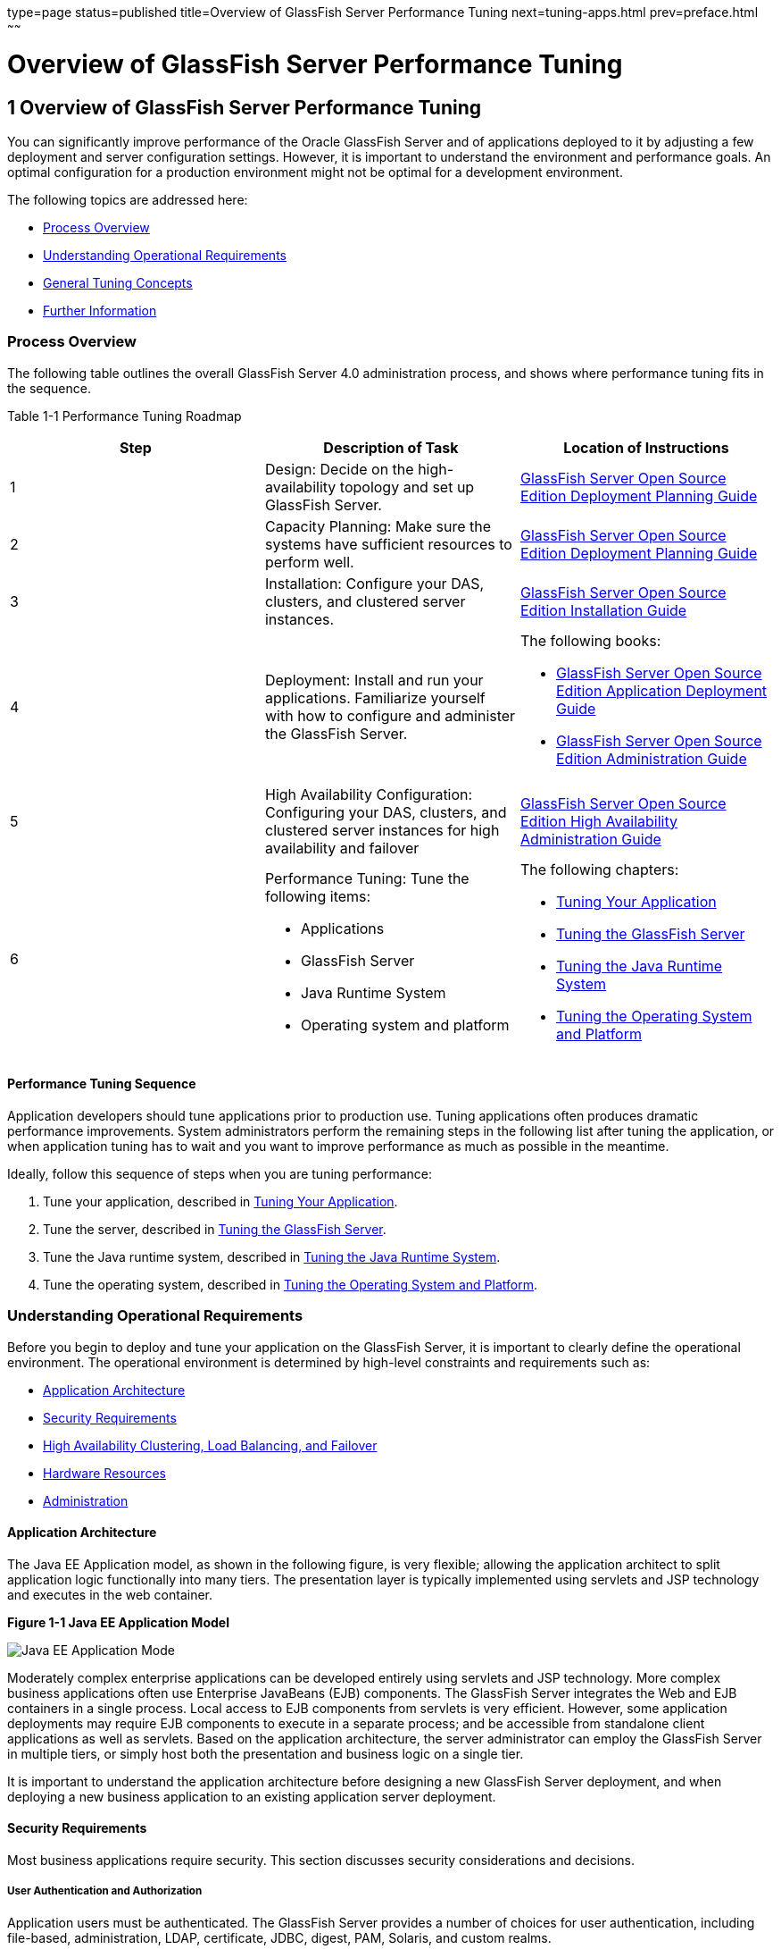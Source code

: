 type=page
status=published
title=Overview of GlassFish Server Performance Tuning
next=tuning-apps.html
prev=preface.html
~~~~~~

Overview of GlassFish Server Performance Tuning
===============================================

[[GSPTG00003]][[giekg]]


[[overview-of-glassfish-server-performance-tuning]]
1 Overview of GlassFish Server Performance Tuning
-------------------------------------------------

You can significantly improve performance of the Oracle GlassFish Server
and of applications deployed to it by adjusting a few deployment and
server configuration settings. However, it is important to understand
the environment and performance goals. An optimal configuration for a
production environment might not be optimal for a development
environment.

The following topics are addressed here:

* link:#abear[Process Overview]
* link:#abeat[Understanding Operational Requirements]
* link:#abeba[General Tuning Concepts]
* link:#abebd[Further Information]

[[abear]][[GSPTG00048]][[process-overview]]

Process Overview
~~~~~~~~~~~~~~~~

The following table outlines the overall GlassFish Server 4.0
administration process, and shows where performance tuning fits in the
sequence.

[[sthref4]][[gacmh]]

Table 1-1 Performance Tuning Roadmap

[options="header",]
|===
|Step |Description of Task |Location of Instructions
|1
|Design: Decide on the high-availability topology and set up GlassFish Server.
a|link:../deployment-planning-guide/toc.html#GSPLG[
GlassFish Server Open Source Edition Deployment Planning Guide]

|2
|Capacity Planning: Make sure the systems have sufficient resources to perform well.
a|link:../deployment-planning-guide/toc.html#GSPLG[
GlassFish Server Open Source Edition Deployment Planning Guide]

|3
|Installation: Configure your DAS, clusters, and clustered server instances.
a|link:../installation-guide/toc.html#GSING[
GlassFish Server Open Source Edition Installation Guide]

|4
|Deployment: Install and run your applications.
Familiarize yourself with how to configure and administer the GlassFish Server.
a|The following books:

* link:../application-deployment-guide/toc.html#GSDPG[
GlassFish Server Open Source Edition Application Deployment Guide]
* link:../administration-guide/toc.html#GSADG[
GlassFish Server Open Source Edition Administration Guide]

|5
|High Availability Configuration: Configuring your DAS, clusters, and
clustered server instances for high availability and failover
a|link:../ha-administration-guide/toc.html#GSHAG[
GlassFish Server Open Source Edition High Availability Administration Guide]

|6
a|Performance Tuning: Tune the following items:

* Applications
* GlassFish Server
* Java Runtime System
* Operating system and platform

a|The following chapters:

* link:tuning-apps.html#abebe[Tuning Your Application]
* link:tuning-glassfish.html#abedn[Tuning the GlassFish Server]
* link:tuning-java.html#abeia[Tuning the Java Runtime System]
* link:tuning-os.html#abeir[Tuning the Operating System and Platform]
|===


[[abeas]][[GSPTG00035]][[performance-tuning-sequence]]

Performance Tuning Sequence
^^^^^^^^^^^^^^^^^^^^^^^^^^^

Application developers should tune applications prior to production use.
Tuning applications often produces dramatic performance improvements.
System administrators perform the remaining steps in the following list
after tuning the application, or when application tuning has to wait and
you want to improve performance as much as possible in the meantime.

Ideally, follow this sequence of steps when you are tuning performance:

1. Tune your application, described in
link:tuning-apps.html#abebe[Tuning Your Application].
2. Tune the server, described in link:tuning-glassfish.html#abedn[Tuning
the GlassFish Server].
3. Tune the Java runtime system, described in
link:tuning-java.html#abeia[Tuning the Java Runtime System].
4. Tune the operating system, described in
link:tuning-os.html#abeir[Tuning the Operating System and Platform].

[[abeat]][[GSPTG00049]][[understanding-operational-requirements]]

Understanding Operational Requirements
~~~~~~~~~~~~~~~~~~~~~~~~~~~~~~~~~~~~~~

Before you begin to deploy and tune your application on the GlassFish
Server, it is important to clearly define the operational environment.
The operational environment is determined by high-level constraints and
requirements such as:

* link:#abeau[Application Architecture]
* link:#abeav[Security Requirements]
* link:#gkvjf[High Availability Clustering, Load Balancing, and Failover]
* link:#abeay[Hardware Resources]
* link:#abeaz[Administration]

[[abeau]][[GSPTG00154]][[application-architecture]]

Application Architecture
^^^^^^^^^^^^^^^^^^^^^^^^

The Java EE Application model, as shown in the following figure, is very
flexible; allowing the application architect to split application logic
functionally into many tiers. The presentation layer is typically
implemented using servlets and JSP technology and executes in the web
container.

[[GSPTG00001]][[gacmj]]


.*Figure 1-1 Java EE Application Model*
image:img/appmodel.png["Java EE Application Mode"]


Moderately complex enterprise applications can be developed entirely
using servlets and JSP technology. More complex business applications
often use Enterprise JavaBeans (EJB) components. The GlassFish Server
integrates the Web and EJB containers in a single process. Local access
to EJB components from servlets is very efficient. However, some
application deployments may require EJB components to execute in a
separate process; and be accessible from standalone client applications
as well as servlets. Based on the application architecture, the server
administrator can employ the GlassFish Server in multiple tiers, or
simply host both the presentation and business logic on a single tier.

It is important to understand the application architecture before
designing a new GlassFish Server deployment, and when deploying a new
business application to an existing application server deployment.

[[abeav]][[GSPTG00155]][[security-requirements]]

Security Requirements
^^^^^^^^^^^^^^^^^^^^^

Most business applications require security. This section discusses
security considerations and decisions.

[[abeaw]][[GSPTG00080]][[user-authentication-and-authorization]]

User Authentication and Authorization
+++++++++++++++++++++++++++++++++++++

Application users must be authenticated. The GlassFish Server provides a
number of choices for user authentication, including file-based,
administration, LDAP, certificate, JDBC, digest, PAM, Solaris, and
custom realms.

The default file based security realm is suitable for developer
environments, where new applications are developed and tested. At
deployment time, the server administrator can choose between the
Lighweight Directory Access Protocol (LDAP) or Solaris security realms.
Many large enterprises use LDAP-based directory servers to maintain
employee and customer profiles. Small to medium enterprises that do not
already use a directory server may find it advantageous to leverage
investment in Solaris security infrastructure.

For more information on security realms, see
"link:../security-guide/user-security.html#GSSCG00151[Administering Authentication Realms]" in GlassFish
Server Open Source Edition Security Guide.

The type of authentication mechanism chosen may require additional
hardware for the deployment. Typically a directory server executes on a
separate server, and may also require a backup for replication and high
availability. Refer to the
http://www.oracle.com/us/products/middleware/identity-management/oracle-directory-services/index.html[Oracle
Java System Directory Server]
(`http://www.oracle.com/us/products/middleware/identity-management/oracle-directory-services/index.html`)
documentation for more information on deployment, sizing, and
availability guidelines.

An authenticated user's access to application functions may also need
authorization checks. If the application uses the role-based Java EE
authorization checks, the application server performs some additional
checking, which incurs additional overheads. When you perform capacity
planning, you must take this additional overhead into account.

[[abeax]][[GSPTG00081]][[encryption]]

Encryption
++++++++++

For security reasons, sensitive user inputs and application output must
be encrypted. Most business-oriented web applications encrypt all or
some of the communication flow between the browser and GlassFish Server.
Online shopping applications encrypt traffic when the user is completing
a purchase or supplying private data. Portal applications such as news
and media typically do not employ encryption. Secure Sockets Layer (SSL)
is the most common security framework, and is supported by many browsers
and application servers.

The GlassFish Server supports SSL 2.0 and 3.0 and contains software
support for various cipher suites. It also supports integration of
hardware encryption cards for even higher performance. Security
considerations, particularly when using the integrated software
encryption, will impact hardware sizing and capacity planning.

Consider the following when assessing the encryption needs for a deployment:

* What is the nature of the applications with respect to security? Do
they encrypt all or only a part of the application inputs and output?
What percentage of the information needs to be securely transmitted?
* Are the applications going to be deployed on an application server
that is directly connected to the Internet? Will a web server exist in a
demilitarized zone (DMZ) separate from the application server tier and
backend enterprise systems?
+
A DMZ-style deployment is recommended for high security. It is also
useful when the application has a significant amount of static text and
image content and some business logic that executes on the GlassFish
Server, behind the most secure firewall. GlassFish Server provides
secure reverse proxy plugins to enable integration with popular web
servers. The GlassFish Server can also be deployed and used as a web
server in DMZ.

* Is encryption required between the web servers in the DMZ and
application servers in the next tier? The reverse proxy plugins supplied
with GlassFish Server support SSL encryption between the web server and
application server tier. If SSL is enabled, hardware capacity planning
must be take into account the encryption policy and mechanisms.

* If software encryption is to be employed:

** What is the expected performance overhead for every tier in the
system, given the security requirements?

** What are the performance and throughput characteristics of various
choices?

For information on how to encrypt the communication between web servers
and GlassFish Server, see "link:../security-guide/message-security.html#GSSCG00037[Administering Message
Security]" in GlassFish Server Open Source Edition Security Guide.

[[gkvjf]][[GSPTG00156]][[high-availability-clustering-load-balancing-and-failover]]

High Availability Clustering, Load Balancing, and Failover
^^^^^^^^^^^^^^^^^^^^^^^^^^^^^^^^^^^^^^^^^^^^^^^^^^^^^^^^^^

GlassFish Server 4.0 enables multiple GlassFish Server instances to be
clustered to provide high availability through failure protection,
scalability, and load balancing.

High availability applications and services provide their functionality
continuously, regardless of hardware and software failures. To make such
reliability possible, GlassFish Server 4.0 provides mechanisms for
maintaining application state data between clustered GlassFish Server
instances. Application state data, such as HTTP session data, stateful
EJB sessions, and dynamic cache information, is replicated in real time
across server instances. If any one server instance goes down, the
session state is available to the next failover server, resulting in
minimum application downtime and enhanced transactional security.

GlassFish Server provides the following high availability features:

* High Availability Session Persistence
* High Availability Java Message Service
* RMI-IIOP Load Balancing and Failover

See link:tuning-java.html#glaat[Tuning High Availability Persistence] for
high availability persistence tuning recommendations.

See the link:../ha-administration-guide/toc.html#GSHAG[GlassFish Server Open Source Edition High
Availability Administration Guide] for complete information about
configuring high availability clustering, load balancing, and failover
features in GlassFish Server 4.0.

[[abeay]][[GSPTG00157]][[hardware-resources]]

Hardware Resources
^^^^^^^^^^^^^^^^^^

The type and quantity of hardware resources available greatly influence
performance tuning and site planning.

GlassFish Server provides excellent vertical scalability. It can scale
to efficiently utilize multiple high-performance CPUs, using just one
application server process. A smaller number of application server
instances makes maintenance easier and administration less expensive.
Also, deploying several related applications on fewer application
servers can improve performance, due to better data locality, and reuse
of cached data between co-located applications. Such servers must also
contain large amounts of memory, disk space, and network capacity to
cope with increased load.

GlassFish Server can also be deployed on large "farms" of relatively
modest hardware units. Business applications can be partitioned across
various server instances. Using one or more external load balancers can
efficiently spread user access across all the application server
instances. A horizontal scaling approach may improve availability, lower
hardware costs and is suitable for some types of applications. However,
this approach requires administration of more application server
instances and hardware nodes.

[[abeaz]][[GSPTG00158]][[administration]]

Administration
^^^^^^^^^^^^^^

A single GlassFish Server installation on a server can encompass
multiple instances. A group of one or more instances that are
administered by a single Administration Server is called a domain.
Grouping server instances into domains permits different people to
independently administer the groups.

You can use a single-instance domain to create a "sandbox" for a
particular developer and environment. In this scenario, each developer
administers his or her own application server, without interfering with
other application server domains. A small development group may choose
to create multiple instances in a shared administrative domain for
collaborative development.

In a deployment environment, an administrator can create domains based
on application and business function. For example, internal Human
Resources applications may be hosted on one or more servers in one
Administrative domain, while external customer applications are hosted
on several administrative domains in a server farm.

GlassFish Server supports virtual server capability for web
applications. For example, a web application hosting service provider
can host different URL domains on a single GlassFish Server process for
efficient administration.

For detailed information on administration, see the
link:../administration-guide/toc.html#GSADG[GlassFish Server Open Source Edition Administration Guide].

[[abeba]][[GSPTG00050]][[general-tuning-concepts]]

General Tuning Concepts
~~~~~~~~~~~~~~~~~~~~~~~

Some key concepts that affect performance tuning are:

* User load
* Application scalability
* Margins of safety

The following table describes these concepts, and how they are measured
in practice. The left most column describes the general concept, the
second column gives the practical ramifications of the concept, the
third column describes the measurements, and the right most column
describes the value sources.

[[sthref6]][[gacmp]]

Table 1-2 Factors That Affect Performance

[width="100%",cols="<14%,<13%,<26%,<47%",options="header",]
|===
|Concept |In practice |Measurement |Value sources

|User Load
|Concurrent sessions at peak load
a|Transactions Per Minute (TPM)

Web Interactions Per Second (WIPS)

a|(Max. number of concurrent users) * (expected response time) / (time
between clicks)

Example:

(100 users * 2 sec) / 10 sec = 20

|Application Scalability
|Transaction rate measured on one CPU
|TPM or WIPS
|Measured from workload benchmark. Perform at each tier.

|Vertical scalability
|Increase in performance from additional CPUs
|Percentage gain per additional CPU
|Based on curve fitting from benchmark.
Perform tests while gradually increasing the number of CPUs.
Identify the "knee" of the curve, where additional CPUs are providing
uneconomical gains in performance. Requires tuning as described in this
guide. Perform at each tier and iterate if necessary. Stop here if this
meets performance requirements.

|Horizontal scalability
|Increase in performance from additional servers
|Percentage gain per additional server process and/or hardware node.
|Use a well-tuned single application server instance, as in previous step.
Measure how much each additional server instance and hardware node
improves performance.

|Safety Margins
|High availability requirements
|If the system must cope with failures, size the system to meet
performance requirements assuming that one or more application server
instances are non functional
|Different equations used if high availability is required.

| +
|Excess capacity for unexpected peaks
|It is desirable to operate a
server at less than its benchmarked peak, for some safety margin
|80% system capacity utilization at peak loads may work for most installations.
Measure your deployment under real and simulated peak loads.
|===


[[abebb]][[GSPTG00159]][[capacity-planning]]

Capacity Planning
^^^^^^^^^^^^^^^^^

The previous discussion guides you towards defining a deployment
architecture. However, you determine the actual size of the deployment
by a process called capacity planning. Capacity planning enables you to
predict:

* The performance capacity of a particular hardware configuration.
* The hardware resources required to sustain specified application load
and performance.

You can estimate these values through careful performance benchmarking,
using an application with realistic data sets and workloads.

[[gacmz]][[GSPTG00036]][[to-determine-capacity]]

To Determine Capacity
+++++++++++++++++++++

1. Determine performance on a single CPU.
+
First determine the largest load that a single processor can sustain.
You can obtain this figure by measuring the performance of the
application on a single-processor machine. Either leverage the
performance numbers of an existing application with similar processing
characteristics or, ideally, use the actual application and workload in
a testing environment. Make sure that the application and data resources
are tiered exactly as they would be in the final deployment.
2. [[CEGHGCGI]]
Determine vertical scalability.

Determine how much additional performance you gain when you add
processors. That is, you are indirectly measuring the amount of shared
resource contention that occurs on the server for a specific workload.
Either obtain this information based on additional load testing of the
application on a multiprocessor system, or leverage existing information
from a similar application that has already been load tested.

Running a series of performance tests on one to eight CPUs, in
incremental steps, generally provides a sense of the vertical
scalability characteristics of the system. Be sure to properly tune the
application, GlassFish Server, backend database resources, and operating
system so that they do not skew the results.
3. Determine horizontal scalability.
+
If sufficiently powerful hardware resources are available, a single
hardware node may meet the performance requirements. However for better
availability, you can cluster two or more systems. Employing external
load balancers and workload simulation, determine the performance
benefits of replicating one well-tuned application server node, as
determined in step link:#CEGHGCGI[2].

[[abebc]][[GSPTG00160]][[user-expectations]]

User Expectations
^^^^^^^^^^^^^^^^^

Application end-users generally have some performance expectations.
Often you can numerically quantify them. To ensure that customer needs
are met, you must understand these expectations clearly, and use them in
capacity planning.

Consider the following questions regarding performance expectations:

* What do users expect the average response times to be for various
interactions with the application? What are the most frequent
interactions? Are there any extremely time-critical interactions? What
is the length of each transaction, including think time? In many cases,
you may need to perform empirical user studies to get good estimates.
* What are the anticipated steady-state and peak user loads? Are there
are any particular times of the day, week, or year when you observe or
expect to observe load peaks? While there may be several million
registered customers for an online business, at any one time only a
fraction of them are logged in and performing business transactions. A
common mistake during capacity planning is to use the total size of
customer population as the basis and not the average and peak numbers
for concurrent users. The number of concurrent users also may exhibit
patterns over time.
* What is the average and peak amount of data transferred per request?
This value is also application-specific. Good estimates for content
size, combined with other usage patterns, will help you anticipate
network capacity needs.
* What is the expected growth in user load over the next year? Planning
ahead for the future will help avoid crisis situations and system
downtimes for upgrades.

[[abebd]][[GSPTG00051]][[further-information]]

Further Information
~~~~~~~~~~~~~~~~~~~

* For more information on Java performance, see
http://java.sun.com/docs/performance[Java Performance Documentation]
(`http://java.sun.com/docs/performance`) and
http://java.sun.com/blueprints/performance/index.html[Java Performance
BluePrints] (`http://java.sun.com/blueprints/performance/index.html`).
* For more information about performance tuning for high availability
configurations, see the link:../ha-administration-guide/toc.html#GSHAG[GlassFish Server Open Source Edition
High Availability Administration Guide].
* For complete information about using the Performance Tuning features
available through the GlassFish Server Administration Console, refer to
the Administration Console online help.
* For details on optimizing EJB components, see
http://java.sun.com/developer/technicalArticles/ebeans/sevenrules/[Seven
Rules for Optimizing Entity Beans]
(`http://java.sun.com/developer/technicalArticles/ebeans/sevenrules/`)
* For details on profiling, see "link:../application-development-guide/setting-up-dev-env.html#GSDVG00341[Profiling Tools]" in
GlassFish Server Open Source Edition Application Development Guide.
* To view a demonstration video showing how to use the GlassFish Server
Performance Tuner, see the
http://www.youtube.com/watch?v=FavsE2pzAjc[Oracle GlassFish Server 3.1 -
Performance Tuner demo] (`http://www.youtube.com/watch?v=FavsE2pzAjc`).
* To find additional Performance Tuning development information, see the
http://blogs.oracle.com/jenblog/entry/performance_tuner_in_oracle_glassfish[Performance
Tuner in Oracle GlassFish Server 3.1]
(`http://blogs.oracle.com/jenblog/entry/performance_tuner_in_oracle_glassfish`)
blog.
